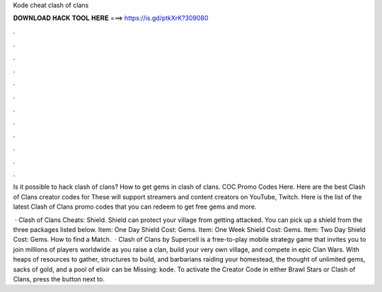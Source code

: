 Kode cheat clash of clans



𝐃𝐎𝐖𝐍𝐋𝐎𝐀𝐃 𝐇𝐀𝐂𝐊 𝐓𝐎𝐎𝐋 𝐇𝐄𝐑𝐄 ===> https://is.gd/ptkXrK?309080



.



.



.



.



.



.



.



.



.



.



.



.

Is it possible to hack clash of clans? How to get gems in clash of clans. COC Promo Codes Here. Here are the best Clash of Clans creator codes for These will support streamers and content creators on YouTube, Twitch. Here is the list of the latest Clash of Clans promo codes that you can redeem to get free gems and more.

 · Clash of Clans Cheats: Shield. Shield can protect your village from getting attacked. You can pick up a shield from the three packages listed below. Item: One Day Shield Cost: Gems. Item: One Week Shield Cost: Gems. Item: Two Day Shield Cost: Gems. How to find a Match.  · Clash of Clans by Supercell is a free-to-play mobile strategy game that invites you to join millions of players worldwide as you raise a clan, build your very own village, and compete in epic Clan Wars. With heaps of resources to gather, structures to build, and barbarians raiding your homestead, the thought of unlimited gems, sacks of gold, and a pool of elixir can be Missing: kode. To activate the Creator Code in either Brawl Stars or Clash of Clans, press the button next to.
